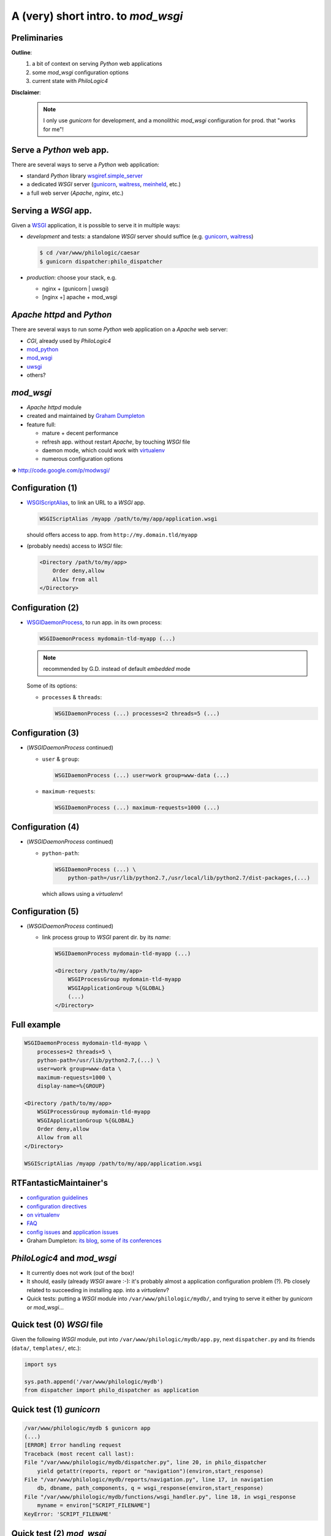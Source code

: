 A (very) short intro. to `mod_wsgi`
===================================

Preliminaries
-------------

**Outline**:
    1.  a bit of context on serving `Python` web applications
    2.  some `mod_wsgi` configuration options
    3.  current state with `PhiloLogic4`

**Disclaimer**:
    .. note::

        I only use `gunicorn` for development,
        and a monolithic `mod_wsgi` configuration for prod. that "works for me"!


Serve a `Python` web app.
-------------------------

There are several ways to serve a `Python` web application:

*   standard `Python` library `wsgiref.simple_server`_
*   a dedicated `WSGI` server (`gunicorn`_, `waitress`_, `meinheld`_, etc.)
*   a full web server (`Apache`, `nginx`, etc.)


.. _wsgiref.simple_server:
        http://docs.python.org/2/library/wsgiref.html#module-wsgiref.simple_server
.. _gunicorn: http://gunicorn.org/
.. _waitress: http://docs.pylonsproject.org/projects/waitress/
.. _meinheld: http://meinheld.org/


Serving a `WSGI` app.
---------------------

Given a `WSGI`_ application, it is possible to serve it in multiple ways:

*   *development* and tests:
    a standalone `WSGI` server should suffice (e.g. `gunicorn`_, `waitress`_)

    .. code-block:: sh

        $ cd /var/www/philologic/caesar
        $ gunicorn dispatcher:philo_dispatcher

*   *production*: choose your stack, e.g.

    *   nginx + (gunicorn | uwsgi)
    *   [nginx +] apache + mod_wsgi


.. _WSGI: http://www.wsgi.org/


`Apache httpd` and `Python`
---------------------------

There are several ways to run some `Python` web application
on a `Apache` web server:

*   `CGI`, already used by `PhiloLogic4`
*   `mod_python`_
*   `mod_wsgi`_
*   `uwsgi`_
*   others?


.. _mod_python: http://www.modpython.org/
.. _mod_wsgi: http://code.google.com/p/modwsgi/
.. _uwsgi: http://projects.unbit.it/uwsgi/


`mod_wsgi`
----------

*   `Apache httpd` module
*   created and maintained by `Graham Dumpleton`_
*   feature full:

    *   mature + decent performance
    *   refresh app. without restart `Apache`, by touching `WSGI` file
    *   daemon mode, which could work with `virtualenv`_
    *   numerous configuration options

**=>** http://code.google.com/p/modwsgi/


.. _Graham Dumpleton: http://blog.dscpl.com.au/
.. _virtualenv: http://www.virtualenv.org/


Configuration (1)
-----------------

*   `WSGIScriptAlias`_, to link an URL to a `WSGI` app.

    .. code-block:: apache

        WSGIScriptAlias /myapp /path/to/my/app/application.wsgi

    should offers access to app. from ``http://my.domain.tld/myapp``

*   (probably needs) access to `WSGI` file:

    .. code-block:: apache

        <Directory /path/to/my/app>
            Order deny,allow
            Allow from all
        </Directory>


.. _WSGIScriptAlias:
        http://code.google.com/p/modwsgi/wiki/ConfigurationDirectives#WSGIScriptAlias


Configuration (2)
-----------------

*   `WSGIDaemonProcess`_, to run app. in its own process:

    .. code-block:: apache

        WSGIDaemonProcess mydomain-tld-myapp (...)

    .. note:: recommended by G.D. instead of default `embedded` mode

    Some of its options:

    *   ``processes`` & ``threads``:

        .. code-block:: apache

            WSGIDaemonProcess (...) processes=2 threads=5 (...)


.. _WSGIDaemonProcess:
    http://code.google.com/p/modwsgi/wiki/ConfigurationDirectives#WSGIDaemonProcess


Configuration (3)
-----------------

*   (`WSGIDaemonProcess` continued)

    *   ``user`` & ``group``:

        .. code-block:: apache

            WSGIDaemonProcess (...) user=work group=www-data (...)

    *   ``maximum-requests``:

        .. code-block:: apache

            WSGIDaemonProcess (...) maximum-requests=1000 (...)


Configuration (4)
-----------------

*   (`WSGIDaemonProcess` continued)

    *   ``python-path``:

        .. code-block:: apache

            WSGIDaemonProcess (...) \
                python-path=/usr/lib/python2.7,/usr/local/lib/python2.7/dist-packages,(...)

        which allows using a `virtualenv`!


Configuration (5)
-----------------

*   (`WSGIDaemonProcess` continued)

    *   link process group to  `WSGI` parent dir. by its *name*:

        .. code-block:: apache

            WSGIDaemonProcess mydomain-tld-myapp (...)

            <Directory /path/to/my/app>
                WSGIProcessGroup mydomain-tld-myapp
                WSGIApplicationGroup %{GLOBAL}
                (...)
            </Directory>


Full example
------------

.. code-block:: apache

    WSGIDaemonProcess mydomain-tld-myapp \
        processes=2 threads=5 \
        python-path=/usr/lib/python2.7,(...) \
        user=work group=www-data \
        maximum-requests=1000 \
        display-name=%{GROUP}

    <Directory /path/to/my/app>
        WSGIProcessGroup mydomain-tld-myapp
        WSGIApplicationGroup %{GLOBAL}
        Order deny,allow
        Allow from all
    </Directory>

    WSGIScriptAlias /myapp /path/to/my/app/application.wsgi


RTFantasticMaintainer's
-----------------------

*   `configuration guidelines
    <http://code.google.com/p/modwsgi/wiki/ConfigurationGuidelines>`_
*   `configuration directives
    <http://code.google.com/p/modwsgi/wiki/ConfigurationDirectives>`_
*   `on virtualenv
    <http://code.google.com/p/modwsgi/wiki/VirtualEnvironments>`_
*   `FAQ
    <http://code.google.com/p/modwsgi/wiki/FrequentlyAskedQuestions>`_
*   `config issues
    <http://code.google.com/p/modwsgi/wiki/ConfigurationIssues>`_
    and `application issues
    <http://code.google.com/p/modwsgi/wiki/ApplicationIssues>`_
*   Graham Dumpleton:
    `its blog
    <http://blog.dscpl.com.au/search/label/mod_wsgi>`_,
    `some of its conferences
    <http://pyvideo.org/search?models=videos.video&q=graham+dumpleton>`_


`PhiloLogic4` and `mod_wsgi`
----------------------------

*   It currently does not work (out of the box)!
*   It should, easily (already `WSGI` aware :-):
    it's probably almost a application configuration problem (?).
    Pb closely related to succeeding in installing app. into a `virtualenv`?
*   Quick tests:
    putting a `WSGI` module into ``/var/www/philologic/mydb/``,
    and trying to serve it either by `gunicorn` or `mod_wsgi`...


Quick test (0) `WSGI` file
--------------------------

Given the following `WSGI` module, put into ``/var/www/philologic/mydb/app.py``,
next ``dispatcher.py`` and its friends (``data/``, ``templates/``, etc.):

.. code-block:: python

    import sys

    sys.path.append('/var/www/philologic/mydb')
    from dispatcher import philo_dispatcher as application


Quick test (1) `gunicorn`
-------------------------

.. code-block:: sh

    /var/www/philologic/mydb $ gunicorn app
    (...)
    [ERROR] Error handling request
    Traceback (most recent call last):
    File "/var/www/philologic/mydb/dispatcher.py", line 20, in philo_dispatcher
        yield getattr(reports, report or "navigation")(environ,start_response)
    File "/var/www/philologic/mydb/reports/navigation.py", line 17, in navigation
        db, dbname, path_components, q = wsgi_response(environ,start_response)
    File "/var/www/philologic/mydb/functions/wsgi_handler.py", line 18, in wsgi_response
        myname = environ["SCRIPT_FILENAME"]
    KeyError: 'SCRIPT_FILENAME'


Quick test (2) `mod_wsgi`
-------------------------

``Internal Server Error``

.. code-block:: sh

    /var/log/apache2 $ tail error.log
    mod_wsgi (pid=9268): Exception occurred processing WSGI script '/var/www/philologic/mydb/app.wsgi'.
    Traceback (most recent call last):
      File "/var/www/philologic/mydb/dispatcher.py", line 24, in philo_dispatcher
        yield reports.form(environ,start_response)
      File "/var/www/philologic/mydb/reports/form.py", line 11, in form
        return render_template(db=db,dbname=dbname,form=True, template_name='form.mako')
      File "/var/www/philologic/mydb/reports/render_template.py", line 12, in render_template
        template = Template(filename="templates/%s" % data['template_name'], lookup=templates)
      (...)
    IOError: [Errno 2] No such file or directory: 'templates/form.mako'


